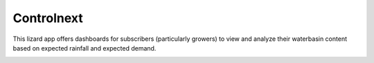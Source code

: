 Controlnext
===========

This lizard app offers dashboards for subscribers (particularly growers) to
view and analyze their waterbasin content based on expected rainfall and
expected demand.

.. image:: https://secure.travis-ci.org/lizardsystem/controlnext.png?branch=master
   :target: http://travis-ci.org/#!/lizardsystem/controlnext

